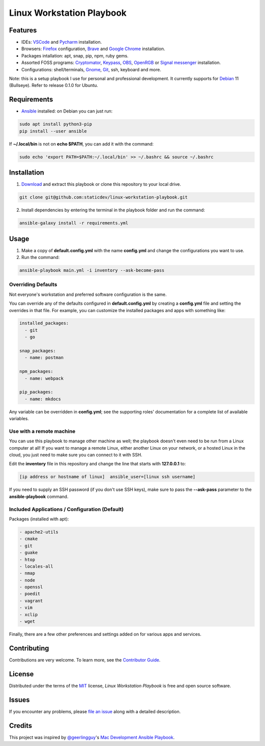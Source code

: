 ==========================
Linux Workstation Playbook
==========================

|pre-commit| |Tests|

.. |pre-commit| image:: https://img.shields.io/badge/pre--commit-enabled-brightgreen?logo=pre-commit&logoColor=white
   :target: https://github.com/pre-commit/pre-commit
   :alt: pre-commit
.. |Tests| image:: https://github.com/staticdev/linux-workstation-playbook/workflows/Tests/badge.svg
   :target: https://github.com/staticdev/linux-workstation-playbook/actions?workflow=Tests
   :alt: Tests

Features
========

* IDEs: VSCode_ and Pycharm_ installation.
* Browsers: Firefox_ configuration, Brave_ and `Google Chrome`_ installation.
* Packages intallation: apt, snap, pip, npm, ruby gems.
* Assorted FOSS programs: Cryptomator_, Keypass_, OBS_, OpenRGB_ or `Signal messenger`_ installation.
* Configurations: shell/terminals, Gnome_, Git_, ssh, keyboard and more.

Note: this is a setup playbook I use for personal and professional development. It currently supports for Debian_ 11 (Bullseye). Refer to release 0.1.0 for Ubuntu.


Requirements
============

* Ansible_ installed: on Debian you can just run:

.. code:: console

   sudo apt install python3-pip
   pip install --user ansible

If **~/.local/bin** is not on **echo $PATH**, you can add it with the command:

.. code:: console
   
    sudo echo 'export PATH=$PATH:~/.local/bin' >> ~/.bashrc && source ~/.bashrc


Installation
============

1. Download_ and extract this playbook or clone this repository to your local drive.

.. code:: console

   git clone git@github.com:staticdev/linux-workstation-playbook.git

2. Install dependencies by entering the terminal in the playbook folder and run the command:

.. code:: console

   ansible-galaxy install -r requirements.yml


Usage
=====

1. Make a copy of **default.config.yml** with the name **config.yml** and change the configurations you want to use.

2. Run the command:

.. code:: console

   ansible-playbook main.yml -i inventory --ask-become-pass


Overriding Defaults
-------------------

Not everyone's workstation and preferred software configuration is the same.

You can override any of the defaults configured in **default.config.yml** by creating a **config.yml** file and setting the overrides in that file. For example, you can customize the installed packages and apps with something like:

.. code:: yaml

    installed_packages:
      - git
      - go

    snap_packages:
      - name: postman

    npm_packages:
      - name: webpack

    pip_packages:
      - name: mkdocs

Any variable can be overridden in **config.yml**; see the supporting roles' documentation for a complete list of available variables.


Use with a remote machine
-------------------------

You can use this playbook to manage other machine as well; the playbook doesn't even need to be run from a Linux computer at all! If you want to manage a remote Linux, either another Linux on your network, or a hosted Linux in the cloud, you just need to make sure you can connect to it with SSH.

Edit the **inventory** file in this repository and change the line that starts with **127.0.0.1** to:

.. code:: ini

   [ip address or hostname of linux]  ansible_user=[linux ssh username]

If you need to supply an SSH password (if you don't use SSH keys), make sure to pass the **--ask-pass** parameter to the **ansible-playbook** command.


Included Applications / Configuration (Default)
-----------------------------------------------

Packages (installed with apt):

.. code:: yaml

    - apache2-utils
    - cmake
    - git
    - guake
    - htop
    - locales-all
    - nmap
    - node
    - openssl
    - poedit
    - vagrant
    - vim
    - xclip
    - wget

Finally, there are a few other preferences and settings added on for various apps and services.


Contributing
============

Contributions are very welcome.
To learn more, see the `Contributor Guide`_.


License
=======

Distributed under the terms of the MIT_ license,
*Linux Workstation Playbook* is free and open source software.


Issues
======

If you encounter any problems,
please `file an issue`_ along with a detailed description.


Credits
=======

This project was inspired by `@geerlingguy`_'s `Mac Development Ansible Playbook`_.


.. _Ansible: https://docs.ansible.com/ansible/latest/installation_guide/intro_installation.html
.. _Brave: https://brave.com/
.. _Cryptomator: https://cryptomator.org/
.. _Debian: https://www.debian.org/
.. _Download: https://github.com/staticdev/linux-workstation-playbook/archive/refs/heads/main.zip
.. _Firefox: https://www.mozilla.org/firefox/
.. _Git: https://git-scm.com/
.. _Gnome: https://www.gnome.org/
.. _Google Chrome: https://www.google.com/chrome/
.. _KeyPass: https://keepass.info/
.. _MIT: https://opensource.org/licenses/MIT
.. _OBS: https://obsproject.com/
.. _OpenRGB: https://gitlab.com/CalcProgrammer1/OpenRGB
.. _Pycharm: https://www.jetbrains.com/pycharm/
.. _Signal messenger: https://signal.org
.. _VSCode: https://code.visualstudio.com/
.. _file an issue: https://github.com/staticdev/linux-workstation-playbook/issues
.. _@geerlingguy: https://github.com/geerlingguy
.. _Mac Development Ansible Playbook: https://github.com/geerlingguy/mac-dev-playbook
.. github-only
.. _Contributor Guide: CONTRIBUTING.rst
